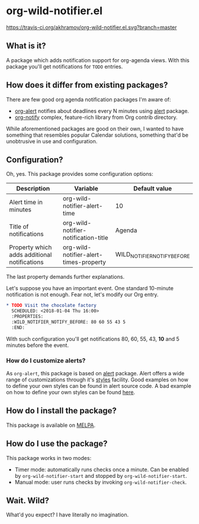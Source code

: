 * org-wild-notifier.el

[[https://travis-ci.org/akhramov/org-wild-notifier.el][https://travis-ci.org/akhramov/org-wild-notifier.el.svg?branch=master]]
[[https://stable.melpa.org/#/org-wild-notifier][file:https://stable.melpa.org/packages/org-wild-notifier-badge.svg]]
[[https://melpa.org/#/org-wild-notifier][file:https://melpa.org/packages/org-wild-notifier-badge.svg]]

** What is it?
A package which adds notification support for org-agenda views.
With this package you'll get notifications for ~TODO~ entries.

** How does it differ from existing packages?
There are few good org agenda notification packages I'm aware of:

- [[https://github.com/spegoraro/org-alert][org-alert]] notifies about deadlines every N minutes using [[https://github.com/jwiegley/alert][alert]] package.
- [[https://code.orgmode.org/bzg/org-mode/raw/master/contrib/lisp/org-notify.el][org-notify]] complex, feature-rich library from Org contrib directory.

While aforementioned packages are good on their own, I wanted to have
something that resembles popular Calendar solutions, something that'd
be unobtrusive in use and configuration.

** Configuration?

Oh, yes. This package provides some configuration options:

| Description                                  | Variable                               | Default value               |
|----------------------------------------------+----------------------------------------+-----------------------------|
| Alert time in minutes                        | org-wild-notifier-alert-time           | 10                          |
| Title of notifications                       | org-wild-notifier-notification-title   | Agenda                      |
| Property which adds additional notifications | org-wild-notifier-alert-times-property | WILD_NOTIFIER_NOTIFY_BEFORE |

The last property demands further explanations.

Let's suppose you have an important event. One standard 10-minute notification
is not enough. Fear not, let's modify our Org entry.

#+BEGIN_SRC org
* TODO Visit the chocolate factory
  SCHEDULED: <2018-01-04 Thu 16:00>
  :PROPERTIES:
  :WILD_NOTIFIER_NOTIFY_BEFORE: 80 60 55 43 5
  :END:
#+END_SRC

With such configuration you'll get notifications 80, 60, 55, 43, *10*
and 5 minutes before the event.

*** How do I customize alerts?

As ~org-alert~, this package is based on [[https://github.com/jwiegley/alert][alert]] package. Alert offers a
wide range of customizations through it's [[https://github.com/jwiegley/alert#builtin-alert-styles][styles]] facility.
Good examples on how to define your own styles can be found in alert
source code.
A bad example on how to define your own styles can be found [[https://github.com/akhramov/emacs.d/blob/master/packages/wild-notifier.el][here]].


** How do I install the package?
This package is available on [[http://melpa.milkbox.net/][MELPA]].

** How do I use the package?

This package works in two modes:
- Timer mode: automatically runs checks once a minute. Can be enabled
  by ~org-wild-notifier-start~ and stopped by ~org-wild-notifier-start~.
- Manual mode: user runs checks by invoking ~org-wild-notifier-check~.

** Wait. Wild?

What'd you expect? I have literally no imagination.
